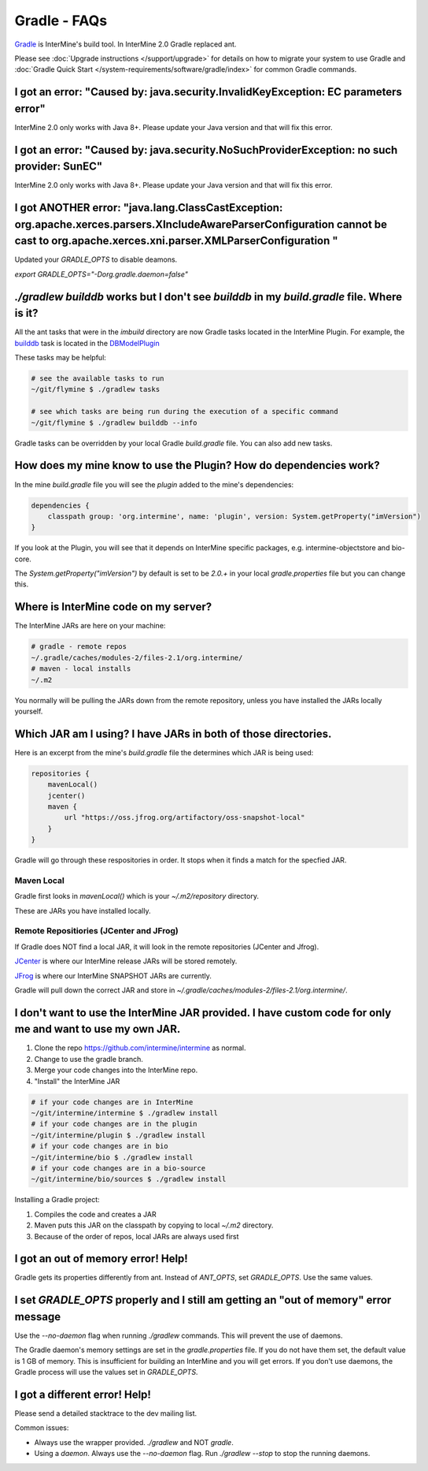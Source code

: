 Gradle - FAQs
================

`Gradle <https://gradle.org>`_ is InterMine's build tool. In InterMine 2.0 Gradle replaced ant.

Please see :doc:`Upgrade instructions </support/upgrade>` for details on how to migrate your system to use Gradle and :doc:`Gradle Quick Start </system-requirements/software/gradle/index>` for common Gradle commands.


I got an error: "Caused by: java.security.InvalidKeyException: EC parameters error"
--------------------------------------------------------------------------------------------------------------------

InterMine 2.0 only works with Java 8+. Please update your Java version and that will fix this error.

I got an error: "Caused by: java.security.NoSuchProviderException: no such provider: SunEC"
--------------------------------------------------------------------------------------------------------------------

InterMine 2.0 only works with Java 8+. Please update your Java version and that will fix this error.

I got ANOTHER error: "java.lang.ClassCastException: org.apache.xerces.parsers.XIncludeAwareParserConfiguration cannot be cast to org.apache.xerces.xni.parser.XMLParserConfiguration "
--------------------------------------------------------------------------------------------------------------------

Updated your `GRADLE_OPTS` to disable deamons. 

`export GRADLE_OPTS="-Dorg.gradle.daemon=false"`

`./gradlew builddb` works but I don't see `builddb` in my `build.gradle` file. Where is it?
--------------------------------------------------------------------------------------------------------------------

All the ant tasks that were in the `imbuild` directory are now Gradle tasks located in the InterMine Plugin. For example, the `builddb <https://github.com/intermine/intermine/blob/gradle/plugin/src/main/groovy/org/intermine/plugin/dbmodel/DBModelPlugin.groovy>`_ task is located in the `DBModelPlugin <https://github.com/intermine/intermine/blob/gradle/plugin/src/main/groovy/org/intermine/plugin>`_ 

These tasks may be helpful:

.. code-block:: sh
    
    # see the available tasks to run
    ~/git/flymine $ ./gradlew tasks
    
    # see which tasks are being run during the execution of a specific command
    ~/git/flymine $ ./gradlew builddb --info

Gradle tasks can be overridden by your local Gradle `build.gradle` file. You can also add new tasks.

How does my mine know to use the Plugin? How do dependencies work?
--------------------------------------------------------------------------------------------

In the mine `build.gradle` file you will see the `plugin` added to the mine's dependencies:

.. code-block:: gradle

    dependencies {
        classpath group: 'org.intermine', name: 'plugin', version: System.getProperty("imVersion")
    }

If you look at the Plugin, you will see that it depends on InterMine specific packages, e.g. intermine-objectstore and bio-core.

The `System.getProperty("imVersion")` by default is set to be `2.0.+` in your local `gradle.properties` file but you can change this.

Where is InterMine code on my server?
--------------------------------------------------------------------------------------------

The InterMine JARs are here on your machine:

.. code-block:: bash

    # gradle - remote repos
    ~/.gradle/caches/modules-2/files-2.1/org.intermine/
    # maven - local installs
    ~/.m2

You normally will be pulling the JARs down from the remote repository, unless you have installed the JARs locally yourself.

Which JAR am I using? I have JARs in both of those directories.
--------------------------------------------------------------------------------------------

Here is an excerpt from the mine's `build.gradle` file the determines which JAR is being used:

.. code-block:: guess

    repositories {
        mavenLocal()
        jcenter()
        maven {
            url "https://oss.jfrog.org/artifactory/oss-snapshot-local"
        }
    }

Gradle will go through these respositories in order. It stops when it finds a match for the specfied JAR.

Maven Local
~~~~~~~~~~~~~~~

Gradle first looks in `mavenLocal()` which is your `~/.m2/repository` directory. 

These are JARs you have installed locally. 

Remote Repositiories (JCenter and JFrog)
~~~~~~~~~~~~~~~~~~~~~~~~~~~~~~~~~~~~~~~~~~~~~~~~~~~~~~~~~~~~

If Gradle does NOT find a local JAR, it will look in the remote repositories (JCenter and Jfrog).

`JCenter <https://jcenter.bintray.com/>`_ is where our InterMine release JARs will be stored remotely. 

`JFrog <https://oss.jfrog.org/artifactory/webapp/#/home>`_ is where our InterMine SNAPSHOT JARs are currently.

Gradle will pull down the correct JAR and store in `~/.gradle/caches/modules-2/files-2.1/org.intermine/`.

I don't want to use the InterMine JAR provided. I have custom code for only me and want to use my own JAR.
------------------------------------------------------------------------------------------------------------------------

1. Clone the repo https://github.com/intermine/intermine as normal.
2. Change to use the gradle branch.
3. Merge your code changes into the InterMine repo.
4. "Install" the InterMine JAR

.. code-block:: bash

    # if your code changes are in InterMine        
    ~/git/intermine/intermine $ ./gradlew install
    # if your code changes are in the plugin        
    ~/git/intermine/plugin $ ./gradlew install
    # if your code changes are in bio
    ~/git/intermine/bio $ ./gradlew install
    # if your code changes are in a bio-source
    ~/git/intermine/bio/sources $ ./gradlew install

Installing a Gradle project:

1. Compiles the code and creates a JAR
2. Maven puts this JAR on the classpath by copying to local `~/.m2` directory.
3. Because of the order of repos, local JARs are always used first


I got an out of memory error! Help!
----------------------------------------------

Gradle gets its properties differently from ant. Instead of `ANT_OPTS`, set `GRADLE_OPTS`. Use the same values.

I set `GRADLE_OPTS` properly and I still am getting an "out of memory" error message
--------------------------------------------------------------------------------------------

Use the `--no-daemon` flag when running `./gradlew` commands. This will prevent the use of daemons.

The Gradle daemon's memory settings are set in the `gradle.properties` file. If you do not have them set, the default value is 1 GB of memory. This is insufficient for building an InterMine and you will get errors. If you don't use daemons, the Gradle process will use the values set in `GRADLE_OPTS`.

I got a different error! Help!
----------------------------------------------

Please send a detailed stacktrace to the dev mailing list. 

Common issues:

* Always use the wrapper provided. `./gradlew` and NOT `gradle`.
* Using a `daemon`. Always use the `--no-daemon` flag. Run `./gradlew --stop` to stop the running daemons.

.. index:: gradle, ant
